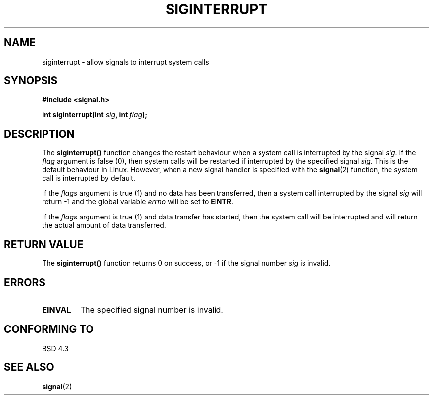 .\" Copyright 1993 David Metcalfe (david@prism.demon.co.uk)
.\"
.\" Permission is granted to make and distribute verbatim copies of this
.\" manual provided the copyright notice and this permission notice are
.\" preserved on all copies.
.\"
.\" Permission is granted to copy and distribute modified versions of this
.\" manual under the conditions for verbatim copying, provided that the
.\" entire resulting derived work is distributed under the terms of a
.\" permission notice identical to this one
.\" 
.\" Since the Linux kernel and libraries are constantly changing, this
.\" manual page may be incorrect or out-of-date.  The author(s) assume no
.\" responsibility for errors or omissions, or for damages resulting from
.\" the use of the information contained herein.  The author(s) may not
.\" have taken the same level of care in the production of this manual,
.\" which is licensed free of charge, as they might when working
.\" professionally.
.\" 
.\" Formatted or processed versions of this manual, if unaccompanied by
.\" the source, must acknowledge the copyright and authors of this work.
.\"
.\" References consulted:
.\"     Linux libc source code
.\"     Lewine's _POSIX Programmer's Guide_ (O'Reilly & Associates, 1991)
.\"     386BSD man pages
.\" Modified Sun Jul 25 10:40:51 1993 by Rik Faith (faith@cs.unc.edu)
.\" Modified Sun Apr 14 16:20:34 1996 by Andries Brouwer (aeb@cwi.nl)
.TH SIGINTERRUPT 3  1993-04-13 "" "Linux Programmer's Manual"
.SH NAME
siginterrupt \- allow signals to interrupt system calls
.SH SYNOPSIS
.nf
.B #include <signal.h>
.sp
.BI "int siginterrupt(int " sig ", int " flag );
.fi
.SH DESCRIPTION
The \fBsiginterrupt()\fP function changes the restart behaviour when
a system call is interrupted by the signal \fIsig\fP.  If the \fIflag\fP 
argument is false (0), then system calls will be restarted if interrupted 
by the specified signal \fIsig\fP.  This is the default behaviour in
Linux.  However, when a new signal handler is specified with the
\fBsignal\fP(2) function, the system call is interrupted by default.
.PP
If the \fIflags\fP argument is true (1) and no data has been transferred,
then a system call interrupted by the signal \fIsig\fP will return \-1
and the global variable \fIerrno\fP will be set to \fBEINTR\fP.
.PP
If the \fIflags\fP argument is true (1) and data transfer has started,
then the system call will be interrupted and will return the actual
amount of data transferred.
.SH "RETURN VALUE"
The \fBsiginterrupt()\fP function returns 0 on success, or \-1 if the
signal number \fIsig\fP is invalid.
.SH ERRORS
.TP
.B EINVAL
The specified signal number is invalid.
.SH "CONFORMING TO"
BSD 4.3
.SH "SEE ALSO"
.BR signal (2)
